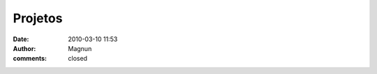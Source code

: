 Projetos
########
:date: 2010-03-10 11:53
:author: Magnun
:comments: closed

.. raw:: html

        <div class="row">
          <div class="col-sm-6 col-md-4">

.. raw:: html

            <div class="thumbnail">

.. image:: {filename}/images/USBManager_icon_192.png
        :target: {filename}/images/USBManager_icon_192.png
        :alt: USBManager Icon

.. raw:: html

              <div class="caption">
                <h3>USBManager</h3>
                <p>O USBManager é uma gerenciador de dispositivos de armazenamento via USB escrito em Python. É uma ferramenta simples e intuitiva desenvolvida para ajudar pessoas que têm dificuldade de administrar seus dispositivos de armazenamento USB no GNU/Linux.</p>
                <p style="text-align: center;"><a href="/pt/projetos/usbmanager" class="btn btn-default">Mais</a></p>
              </div>
            </div>


.. raw:: html

          </div>
        </div>
